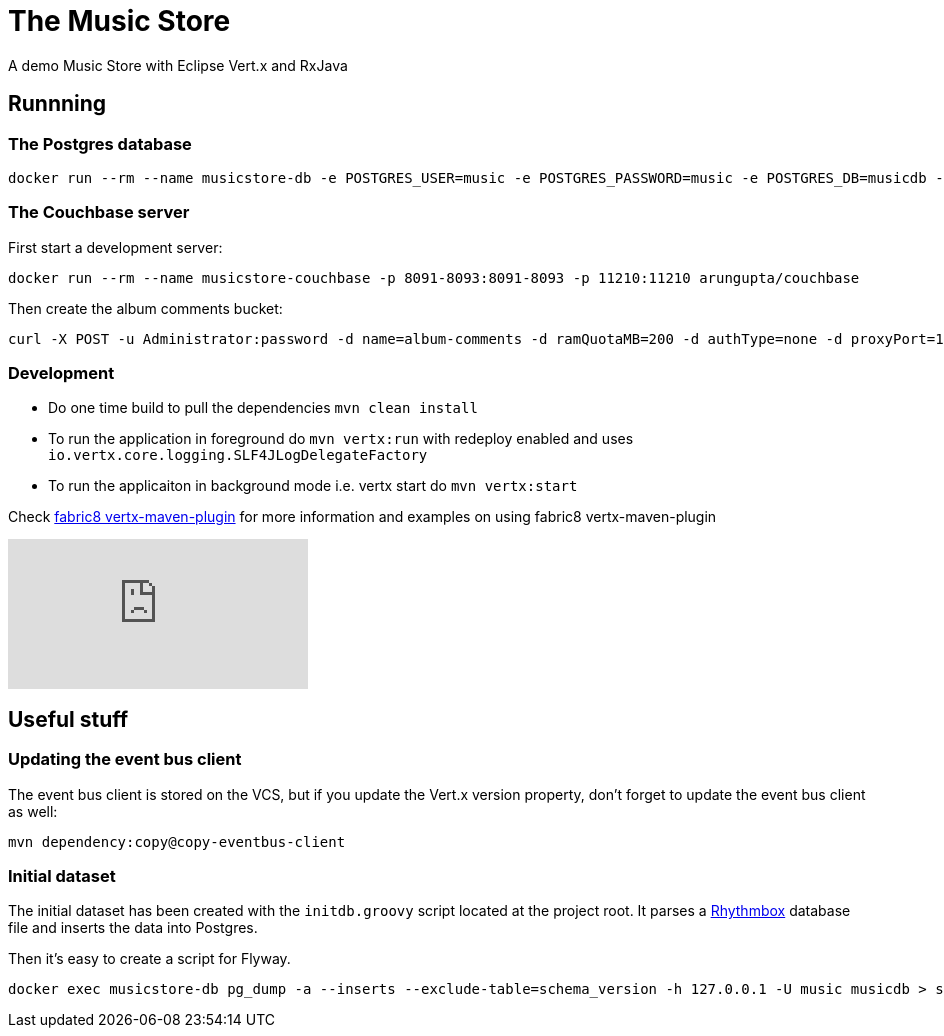 = The Music Store

A demo Music Store with Eclipse Vert.x and RxJava

== Runnning

=== The Postgres database

[source,shell]
----
docker run --rm --name musicstore-db -e POSTGRES_USER=music -e POSTGRES_PASSWORD=music -e POSTGRES_DB=musicdb -p 5432:5432 postgres
----

=== The Couchbase server

First start a development server:

[source,shell]
----
docker run --rm --name musicstore-couchbase -p 8091-8093:8091-8093 -p 11210:11210 arungupta/couchbase
----

Then create the album comments bucket:

[source,shell]
----
curl -X POST -u Administrator:password -d name=album-comments -d ramQuotaMB=200 -d authType=none -d proxyPort=11315 http://127.0.0.1:8091/pools/default/buckets
----

=== Development

* Do one time build to pull the dependencies `mvn clean install`
* To run the application in foreground do `mvn vertx:run` with redeploy enabled and uses `io.vertx.core.logging.SLF4JLogDelegateFactory`
* To run the applicaiton in background mode i.e. vertx start do `mvn vertx:start`

Check https://vmp.fabric8.io[fabric8 vertx-maven-plugin] for more information and
examples on using fabric8 vertx-maven-plugin

video::X_G_plK-UG8[youtube]


== Useful stuff

=== Updating the event bus client

The event bus client is stored on the VCS, but if you update the Vert.x version property, don't forget to update the event bus client as well:

[source,shell]
----
mvn dependency:copy@copy-eventbus-client
----

=== Initial dataset

The initial dataset has been created with the `initdb.groovy` script located at the project root.
It parses a https://wiki.gnome.org/Apps/Rhythmbox[Rhythmbox] database file and inserts the data into Postgres.

Then it's easy to create a script for Flyway.

[source,shell]
----
docker exec musicstore-db pg_dump -a --inserts --exclude-table=schema_version -h 127.0.0.1 -U music musicdb > src/main/resources/db/migration/V2__InsertData.sql
----

